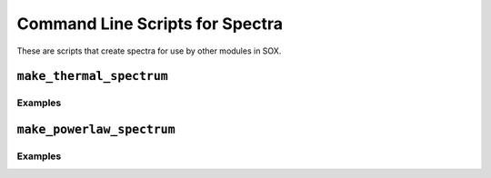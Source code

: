 .. _cmd-spectra:

Command Line Scripts for Spectra
================================

These are scripts that create spectra for use by other modules in SOX.

``make_thermal_spectrum``
-------------------------

Examples
++++++++


``make_powerlaw_spectrum``
--------------------------

Examples
++++++++